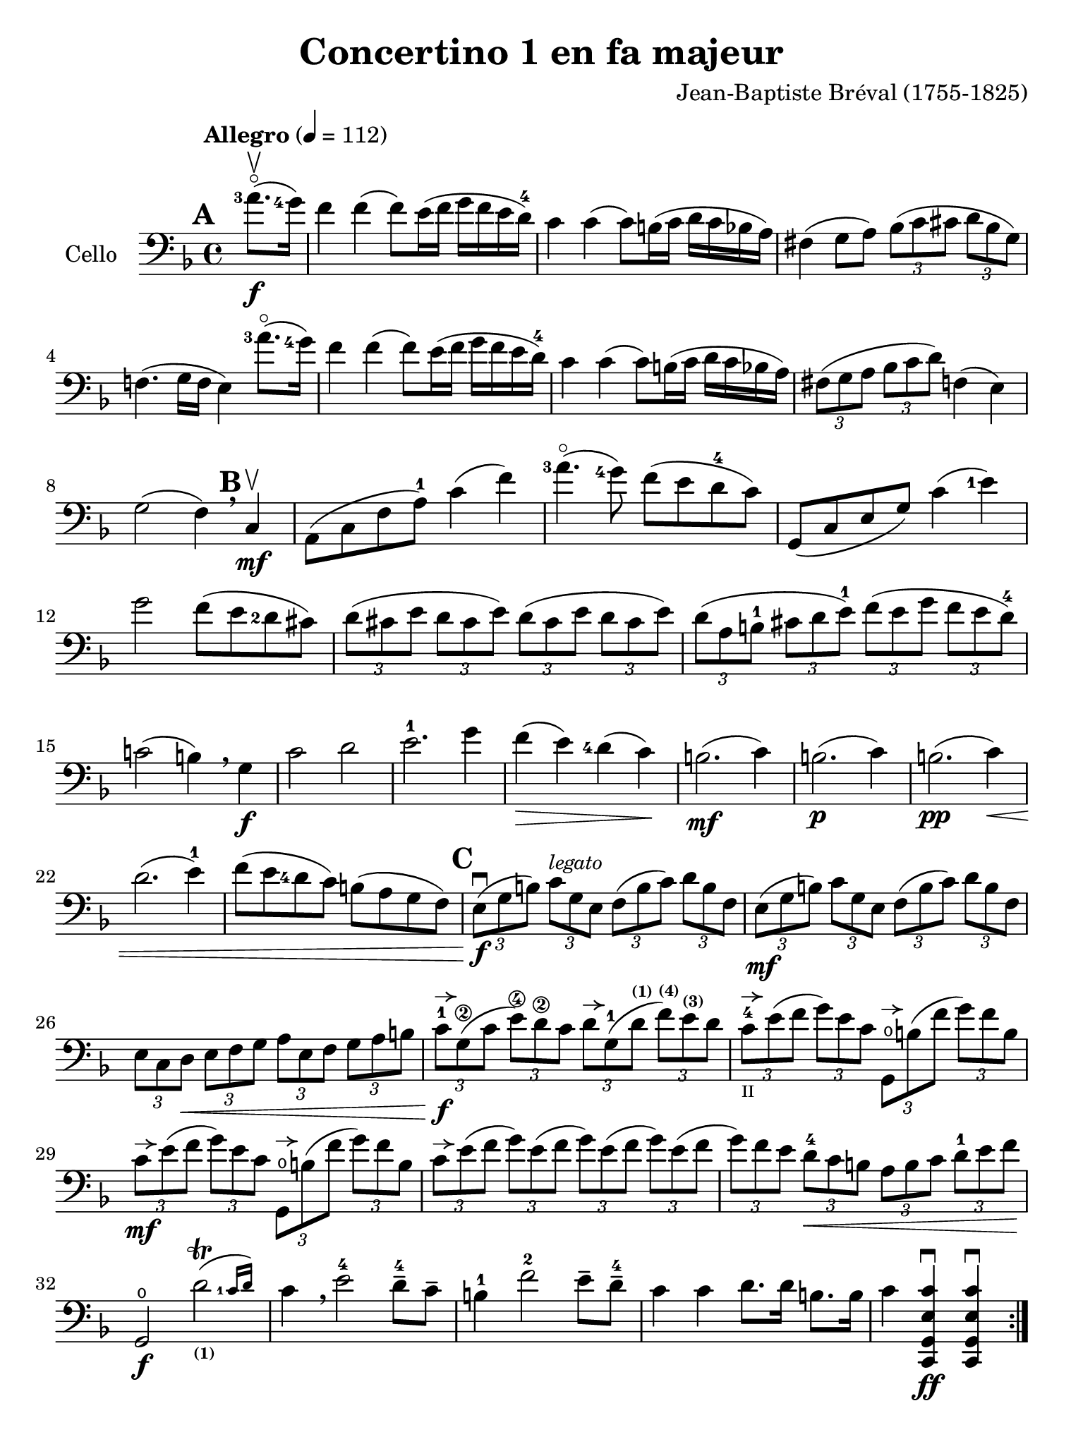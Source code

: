#(set-global-staff-size 21)

\version "2.18.2"

\header {
  title    = "Concertino 1 en fa majeur"
  composer = "Jean-Baptiste Bréval (1755-1825)"
  tagline  = ""
}

\language "italiano"

% iPad Pro 12.9

\paper {
  paper-width  = 195\mm
  paper-height = 260\mm
}

allongerUne = \markup {
  \center-column {
    \combine
    \draw-line #'(-2 . 0)
    \arrow-head #X #RIGHT ##f
  }
}

\score {
  \new Staff
  \with {instrumentName = #"Cello "}
  {
    \override Hairpin.to-barline = ##f
    \tempo "Allegro" 4 = 112
    \time 4/4
    \key fa \major
    \clef "bass"
    \set fingeringOrientations = #'(left)

    \repeat volta 2 {
      \mark \default
      \partial 4 <la'-3>8.\flageolet\upbow\f(<sol'-4>16)                  % 0
      fa'4 fa'4(fa'8) mi'16(fa'16 sol'16 fa'16 mi'16 re'16-4)             % 1
      do'4 do'4(do'8) si!16(do'16 re'16 do'16 sib16 la16)                 % 2
      fad4(sol8 la8)
      \tuplet 3/2 {sib8( do'8 dod'8} \tuplet 3/2 {re'8 sib8 sol8)}        % 3
      fa!4.(sol16 fa16 mi4) <la'-3>8.\flageolet(<sol'-4>16)               % 4
      fa'4 fa'4(fa'8) mi'16(fa'16 sol'16 fa'16 mi'16 re'16-4)             % 5
      do'4 do'4(do'8) si!16(do'16 re'16 do'16 sib16 la16)                 % 6
      \tuplet 3/2 {fad8(sol8 la8}
      \tuplet 3/2 {sib8 do'8 re'8)} fa!4(mi4)                             % 7
      sol2(fa4) \breathe
      \mark \default
      do4\mf\upbow                                                        % 8
      la,8(do8 fa8 la8-1) do'4(fa'4)                                      % 9
      <la'-3>4.\flageolet(<sol'-4>8) fa'8(mi'8 re'8-4 do'8)               % 10
      sol,8(do8 mi8 sol8) do'4(<mi'-1>4)                                  % 11
      sol'2 fa'8(mi'8 <re'-2>8 dod'8)                                     % 12
      \tuplet 3/2 {re'8( dod'8 mi'8} \tuplet 3/2 {re'8 dod'8 mi'8)}
      \tuplet 3/2 {re'8( dod'8 mi'8} \tuplet 3/2 {re'8 dod'8 mi'8)}       % 13
      \tuplet 3/2 {re'8( la8 si!8-1} \tuplet 3/2 {dod'8 re'8 mi'8-1)}
      \tuplet 3/2 {fa'8( mi'8 sol'8} \tuplet 3/2 {fa'8 mi'8 re'8-4)}      % 14
      do'!2(si!4) \breathe sol4\f                                         % 15
      do'2 re'2                                                           % 16
      mi'2.-1 sol'4                                                       % 17
      fa'4\>(mi'4) <re'-4>4(do'4)\!                                       % 18
      si!2.\mf(do'4)                                                      % 19
      si!2.\p(do'4)                                                       % 20
      si!2.\pp(do'4)\<                                                    % 21
      re'2.(mi'4-1)                                                       % 22
      fa'8(mi'8 <re'-4>8 do'8) si!8(la8 sol8 fa8)                         % 23
      \mark \default
      \tuplet 3/2 {mi8\f\downbow( sol8 si!8)}
      \tuplet 3/2 {do'8^\markup{\small\italic "legato"} sol8 mi8}
      \tuplet 3/2 {fa8( si8 do'8)} \tuplet 3/2 {re'8 si8 fa8}             % 24
      \tuplet 3/2 {mi8\mf(sol8 si!8)} \tuplet 3/2 {do'8 sol8 mi8}
      \tuplet 3/2 {fa8(si8 do'8)} \tuplet 3/2 {re'8 si8 fa8}              % 25
      \tuplet 3/2 {mi8 do8 re8\<}
      \tuplet 3/2 {mi8 fa8 sol8}
      \tuplet 3/2 {la8 mi8 fa8}
      \tuplet 3/2 {sol8 la8 si!8}                                         % 26
      \tuplet 3/2 {do'8-1^\allongerUne\f sol8\2( do'8}
      \tuplet 3/2 {mi'8\4) re'8\2 do'8}
      \tuplet 3/2 {re'8^\allongerUne sol8-1( re'8^\markup{\bold\teeny (1)}}
      \tuplet 3/2 {fa'8)^\markup{\bold\teeny (4)}
                   mi'8^\markup{\bold\teeny (3)} re'8}                    % 27
      \tuplet 3/2 {do'8-4^\allongerUne_\markup{\teeny II} mi'8( fa'8}
      \tuplet 3/2 {sol'8) mi'8 do'8}
      \tuplet 3/2 {sol,8\open^\allongerUne si!8 ( fa'8}
      \tuplet 3/2 {sol'8) fa'8 si8}                                       % 28
      \tuplet 3/2 {do'8\mf^\allongerUne mi'8( fa'8}
      \tuplet 3/2 {sol'8) mi'8 do'8}
      \tuplet 3/2 {sol,8\open^\allongerUne si!8 ( fa'8}
      \tuplet 3/2 {sol'8) fa'8 si8}                                       % 29
      \tuplet 3/2 {do'8^\allongerUne mi'8( fa'8}
      \tuplet 3/2 {sol'8) mi'8( fa'8}
      \tuplet 3/2 {sol'8) mi'8( fa'8}
      \tuplet 3/2 {sol'8) mi'8( fa'8}                                     % 30
      \tuplet 3/2 {sol'8) fa'8 mi'8}
      \tuplet 3/2 {re'8-4\< do'8 si!8}
      \tuplet 3/2 {la8 si8 do'8}
      \tuplet 3/2 {re'8-1 mi'8 fa'8\!}                                    % 31
      sol,2\f\open \afterGrace re'2\trill(_\markup{\bold\teeny (1)}
      {<do'-1>16 re'16)}                                                  % 32
      do'4 \breathe mi'2-4 re'8-4-- do'8--                                % 33
      si!4-1 fa'2-2 mi'8-- re'8-4--                                       % 34
      do'4 do'4 re'8. re'16 si!8. si16                                    % 35
      do'4 <<do,4\ff sol,4 mi4 do'4\downbow>>
      <<do,4 sol,4 mi4 do'4\downbow>>                                     % 36
    }
    \pageBreak
    \set Score.currentBarNumber = #37
    \partial 4 <sol'-4>8.(\f\upbow fa'16)                                 % 00
    mi'4 mi'4(mi'8) fa'16(mi'16 sol'16 fa'16 mi'16 re'16-4)               % 37
    do'4 do'4(do'8) si!16(do'16 re'16 do'16 si16 la16)                    % 38
    \tuplet 3/2 {sol8( la8 si!8} \tuplet 3/2 {do'8 si8 re'8)}
    \tuplet 3/2 {do'8( si8 re'8} \tuplet 3/2 {do'8 si8 la8)}              % 39
    sol4.(fa8 mi4) \breathe sol4                                          % 40
    do'4 do'4(do'8) si!16(do'16 re'16 do'16 si16 do'16)                   % 41
    do'8-- sib!8--\> sib2.                                                % 42
    \tuplet 3/2 {la8\!\mf mi'8-4 dod'8^\markup{\bold\teeny (1)}}
    \tuplet 3/2 {la8 mi8-1 dod8}
    \tuplet 3/2 {la,8 dod8 mi8} \tuplet 3/2 {sol8 fa8 mi8}                % 43
    \tuplet 3/2 {fa8 re8( fa8} \tuplet 3/2 {la8) fa8( la8}
    \tuplet 3/2 {re'8) la8( <re'-1>8} \tuplet 3/2 {fa'8) mi'8 re'8}       % 44
    \tuplet 3/2 {dod'8-1 mi'8 dod'8} \tuplet 3/2 {la8 mi8-1 dod8}
    \tuplet 3/2 {la,8 dod8 mi8} \tuplet 3/2 {sol8 fa8 mi8}                % 45
    \tuplet 3/2 {fa8 re8( fa8} \tuplet 3/2 {la8) fa8( la8}
    \tuplet 3/2 {re'8) la8( <re'-1>8} \tuplet 3/2 {fa'8) mi'8 re'8}       % 46
    \tuplet 3/2 {dod'8-1(mi'8) la8} \tuplet 3/2 {dod'8\>(mi'8) la8}
    \tuplet 3/2 {dod'8(mi'8) la8} \tuplet 3/2 {dod'8(mi'8) la8\!}         % 47
    \tuplet 3/2 {re'8-4\p re8( mi8} \tuplet 3/2 {fa8) mi8 re8}
    \tuplet 3/2 {re'8 mi8( fa8} \tuplet 3/2 {sol8) fa8 mi8}               % 48
    \tuplet 3/2 {fa8 re8\< mi8} \tuplet 3/2 {fa8 sol8 la8}
    \tuplet 3/2 {sib8 la8 sol8} \tuplet 3/2 {fa8 mi8 re8\!}               % 49
    la,2\f mi2\>                                                          % 50
    \tuplet 3/2 {re'8-4\p re8( mi8} \tuplet 3/2 {fa8) mi8 re8}
    \tuplet 3/2 {re'8 mi8( fa8} \tuplet 3/2 {sol8) fa8 mi8}               % 51
    \tuplet 3/2 {fa8 re8\< mi8} \tuplet 3/2 {fa8 sol8 la8}
    \tuplet 3/2 {sib8 la8 sol8} \tuplet 3/2 {fa8 mi8 re8\!}               % 52
    la,2\f \afterGrace mi2\trill( {re16 mi16)}                            % 53
    re4 re'2\f dod'4(                                                     % 54
    re'4) re'2\mf dod'4(                                                  % 55
    re'4) <re'-3>2\flageolet\p <do'!-4>4\downbow\((                       % 56
    do'4) si!4\) sib2(                                                    % 57
    sib4) <re'-3>8.\flageolet(do'16-4) do'4(sib4)                         % 58
    \tuplet 3/2 {la8^\markup{\bold\teeny (1)} fa8-2( mi8\<}
    \tuplet 3/2 {fa8) sol8 la8} \tuplet 3/2 {sib8 sol8( fad8}
    \tuplet 3/2 {sol8) la8 sib8}                                          % 59
    \tuplet 3/2 {do'8 la8 sib8}
    \tuplet 3/2 {si!8 do'8 dod'8}
    \tuplet 3/2 {re'8 do'!8 sib!8}
    \tuplet 3/2 {la8 sol8 fa8\!}                                          % 60
    \tempo "poco rall."
    \tuplet 3/2 {mi8\f do8 si,!8} \tuplet 3/2 {do8 sol,8 mi,8}
    do,4\fermata \breathe
    \tempo "tempo"
    <la'-3>8.\flageolet\f(<sol'-4>16)                                     % 61
    fa'4 fa'4(fa'8) mi'16(fa'16 sol'16 fa'16 mi'16 re'16-4)               % 62
    do'4 do'4(do'8) si!16(do'16 re'16 do'16 sib!16 la16)                  % 63
    \tuplet 3/2 {fad8( sol8 la8} \tuplet 3/2 {sib8 do'8 re'8)}
    fa!4(mi4)                                                             % 64
    sol2(fa4) \breathe do4\mf                                             % 65
    la,8(do8 fa8 <la-1>8) do'4(fa'4)                                      % 66
    <la'-3>4.\flageolet(<sol'-4>8) fa'8(mi'8 <re'-4>8 do'8)               % 67
    la,8(do8 mi8 sol8) <do'-4>4(mi'4)                                     % 68
    sol'4.(fa'8)\< mi'8(<re'-4>8 do'8 sib8)\!                             % 69
    \tuplet 3/2 {la8\f(fa8 la8)} \tuplet 3/2 {do'8 la8 fa8}
    \tuplet 3/2 {mi8(sol8 la8)} \tuplet 3/2 {sib8 do'8 sib8}              % 70
    \tuplet 3/2 {la8\mf fa8( la8} \tuplet 3/2 {do'8) la8 fa8}
    \tuplet 3/2 {mi8 sol8( la8} \tuplet 3/2 {sib8) do'8 sib8}             % 71
    \tuplet 3/2 {la8\> do'8 sib8} \tuplet 3/2 {la8 sol8 fa8}
    \tuplet 3/2 {mi8 sol8 fa8} \tuplet 3/2 {mi8 re8 do8\!}                % 72
    mi2.\p(fa4)                                                           % 73
    mi2.\pp(fa4)\<                                                        % 74
    mi2.(fa4)                                                             % 75
    sol2.(la4)                                                            % 76
    \tuplet 3/2 {sib8\f do'8 re'8} \tuplet 3/2 {mi'8-1 fa'8 fad'8}
    \tuplet 3/2 {sol'8 fa'8 mi'8} \tuplet 3/2 {re'8-4 do'8 sib8}          % 77
    \tuplet 3/2 {la8 sol8 la8} \tuplet 3/2 {sib8 do'8 dod'8}
    \tuplet 3/2 {re'8 do'8 sib8} \tuplet 3/2 {la8 sol8 fa8}               % 78
    do2 \afterGrace <sol-1>2\trill( {<fa-1>16 sol16)}                     % 79
    fa4^\markup{\bold\teeny (1)} la2\4-> sol8\2-- fa8--                   % 80
    mi4-1 <sib\1>2-> la8-4-- sol8^\markup{\bold\teeny (2)}--              % 81
    fa4\1 <fa'-2>4 sol'8. sol'16 mi'8. mi'16                              % 82
    fa'4 fa4^\markup{\bold\teeny (4)}_\markup{\bold\teeny III}\downbow
    fa,4-4\downbow r4\fermata
    \bar "|."                                                             % 83
  }
}
